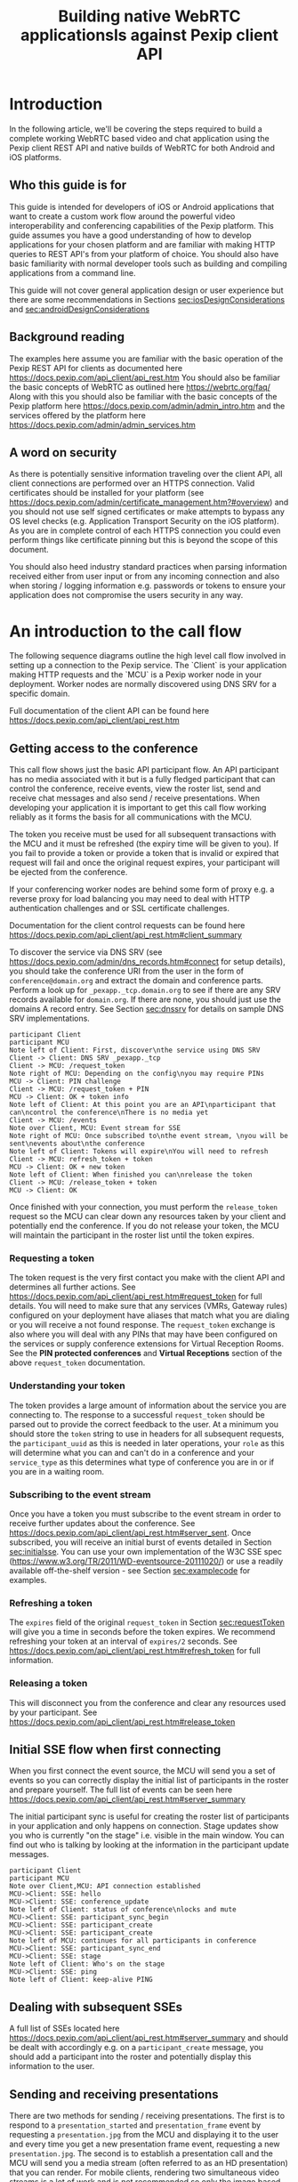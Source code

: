 #+TITLE: Building native WebRTC applicationsls against Pexip client API
#+LaTeX_HEADER: \input{title_page}

#+LaTeX_CLASS: article

#+LaTeX_CLASS_OPTIONS: [a4paper,11pt]
#+LaTeX_HEADER: \usepackage[margin=1in]{geometry}
#+LATEX_HEADER: \usepackage[hyperref,x11names]{xcolor}
#+LATEX_HEADER: \usepackage[colorlinks=true,urlcolor=SteelBlue4,linkcolor=Firebrick4]{hyperref}

#+LaTeX_HEADER: \usepackage[T1]{fontenc} 
#+LaTeX_HEADER: \usepackage[scaled]{beraserif}
#+LaTeX_HEADER: \usepackage[scaled]{berasans} 
#+LaTeX_HEADER: \usepackage[scaled]{beramono}

#+LaTeX_HEADER: \usepackage{microtype}
#+LaTeX_HEADER: \usepackage{amssymb,amsmath}
#+LaTeX_HEADER: \usepackage{fancyhdr} %For headers and footers
#+LaTeX_HEADER: \pagestyle{fancy} %For headers and footers
#+LaTeX_HEADER: \usepackage{lastpage} %For getting page x of y
#+LaTeX_HEADER: \usepackage{float} %Allows the figures to be positioned and formatted nicely
# #+LaTeX_HEADER: \floatstyle{boxed} %using this
#+LaTeX_HEADER: \restylefloat{figure} %and this command
#+LaTeX_HEADER: \usepackage{url} %Formatting of yrls
#+LaTeX_HEADER: \lhead{}
#+LaTeX_HEADER: \chead{}
#+LaTeX_HEADER: \rhead{Building Native WebRTC Apps}
#+LaTeX_HEADER: \lfoot{Pexip AS | Registered Company Number: BR015978}
#+LaTeX_HEADER: \cfoot{}
#+LaTeX_HEADER: \rfoot{Page \thepage}

#+LaTeX_HEADER: \usepackage{xcolor}
#+LaTeX_HEADER: \PassOptionsToPackage{hyperref,x11names}{xcolor}
#+LaTeX_HEADER: \definecolor{electricblue}{HTML}{0D2E63}
#+LaTeX_HEADER: \usepackage{tocloft}
#+LaTeX_HEADER: \usepackage{microtype}
#+LaTeX_HEADER: \renewcommand{\cftsecleader}{\cftdotfill{\cftdotsep}}
#+LaTeX_HEADER: \usepackage[breaklinks=true,linktocpage,xetex]{hyperref} 
#+LaTeX_HEADER: \hypersetup{colorlinks, citecolor=electricblue,filecolor=electricblue,linkcolor=electricblue,urlcolor=electricblue}

#+LATEX: \clearpage
#+OPTIONS: ^:nil

* Introduction

In the following article, we'll be covering the steps required to
build a complete working WebRTC based video and chat application using
the Pexip client REST API and native builds of WebRTC for both
Android and iOS platforms.

** Who this guide is for

This guide is intended for developers of iOS or Android applications
that want to create a custom work flow around the powerful video
interoperability and conferencing capabilities of the Pexip platform.
This guide assumes you have a good understanding of how to develop
applications for your chosen platform and are familiar with making
HTTP queries to REST API's from your platform of choice.  You should
also have basic familiarity with normal developer tools such as
building and compiling applications from a command line.

This guide will not cover general application design or user
experience but there are some recommendations in Sections
[[sec:iosDesignConsiderations]] and [[sec:androidDesignConsiderations]]

** Background reading

The examples here assume you are familiar with the basic operation of
the Pexip REST API for clients as documented here
https://docs.pexip.com/api_client/api_rest.htm You should also be
familiar the basic concepts of WebRTC as outlined here
https://webrtc.org/faq/ Along with this you should also be familiar
with the basic concepts of the Pexip platform here
https://docs.pexip.com/admin/admin_intro.htm and the services offered
by the platform here https://docs.pexip.com/admin/admin_services.htm

** A word on security

As there is potentially sensitive information traveling over the
client API, all client connections are performed over an HTTPS
connection.  Valid certificates should be installed for your platform
(see
https://docs.pexip.com/admin/certificate_management.htm?#overview) and
you should not use self signed certificates or make attempts to bypass
any OS level checks (e.g. Application Transport Security on the iOS
platform).  As you are in complete control of each HTTPS connection
you could even perform things like certificate pinning but this is
beyond the scope of this document.

You should also heed industry standard practices when parsing
information received either from user input or from any incoming
connection and also when storing / logging information e.g. passwords
or tokens to ensure your application does not compromise the users
security in any way.

* An introduction to the call flow

The following sequence diagrams outline the high level call flow
involved in setting up a connection to the Pexip service.  The
`Client` is your application making HTTP requests and the `MCU` is a
Pexip worker node in your deployment.  Worker nodes are normally
discovered using DNS SRV for a specific domain.

Full documentation of the client API can be found here
https://docs.pexip.com/api_client/api_rest.htm

** Getting access to the conference

This call flow shows just the basic API participant flow.  An API
participant has no media associated with it but is a fully fledged
participant that can control the conference, receive events, view the
roster list, send and receive chat messages and also send / receive
presentations.  When developing your application it is important to
get this call flow working reliably as it forms the basis for all
communications with the MCU.

The token you receive must be used for all subsequent transactions
with the MCU and it must be refreshed (the expiry time will be given
to you).  If you fail to provide a token or provide a token that is
invalid or expired that request will fail and once the original
request expires, your participant will be ejected from the conference.

If your conferencing worker nodes are behind some form of proxy
e.g. a reverse proxy for load balancing you may need to deal with HTTP
authentication challenges and or SSL certificate challenges.

Documentation for the client control requests can be found here
https://docs.pexip.com/api_client/api_rest.htm#client_summary

To discover the service via DNS SRV (see
https://docs.pexip.com/admin/dns_records.htm#connect for setup
details), you should take the conference URI from the user in the form
of ~conference@domain.org~ and extract the domain and conference
parts.  Perform a look up for ~_pexapp._tcp.domain.org~ to see if
there are any SRV records available for ~domain.org~.  If there are
none, you should just use the domains A record entry.  See Section
[[sec:dnssrv]] for details on sample DNS SRV implementations.

#+begin_src plantuml :file images/request_token_sequence.png
participant Client
participant MCU
Note left of Client: First, discover\nthe service using DNS SRV
Client -> Client: DNS SRV _pexapp._tcp
Client -> MCU: /request_token
Note right of MCU: Depending on the config\nyou may require PINs
MCU -> Client: PIN challenge
Client -> MCU: /request_token + PIN
MCU -> Client: OK + token info
Note left of Client: At this point you are an API\nparticipant that can\ncontrol the conference\nThere is no media yet
Client -> MCU: /events
Note over Client, MCU: Event stream for SSE
Note right of MCU: Once subscribed to\nthe event stream, \nyou will be sent\nevents about\nthe conference
Note left of Client: Tokens will expire\nYou will need to refresh
Client -> MCU: refresh_token + token
MCU -> Client: OK + new token
Note left of Client: When finished you can\nrelease the token
Client -> MCU: /release_token + token
MCU -> Client: OK
#+end_src

Once finished with your connection, you must perform the
~release_token~ request so the MCU can clear down any resources taken
by your client and potentially end the conference.  If you do not
release your token, the MCU will maintain the participant in the
roster list until the token expires.

*** Requesting a token

<<sec:requestToken>>

The token request is the very first contact you make with the client
API and determines all further actions.  See
https://docs.pexip.com/api_client/api_rest.htm#request_token for full
details.  You will need to make sure that any services (VMRs, Gateway rules)
configured on your deployment have aliases that match what you are
dialing or you will receive a not found response.  The
~request_token~ exchange is also where you will deal with any PINs
that may have been configured on the services or supply conference
extensions for Virtual Reception Rooms.  See the *PIN protected
conferences* and *Virtual Receptions* section of the above
~request_token~ documentation.

*** Understanding your token

The token provides a large amount of information about the service you
are connecting to.  The response to a successful ~request_token~
should be parsed out to provide the correct feedback to the user.  At
a minimum you should store the ~token~ string to use in headers for
all subsequent requests, the ~participant_uuid~ as this is needed in later
operations, your ~role~ as this will determine what you can and can't
do in a conference and your ~service_type~ as this determines what
type of conference you are in or if you are in a waiting room.

*** Subscribing to the event stream

Once you have a token you must subscribe to the event stream in order
to receive further updates about the conference.  See
https://docs.pexip.com/api_client/api_rest.htm#server_sent.  Once
subscribed, you will receive an initial burst of events detailed in
Section [[sec:initialsse]].  You can use your own implementation of the
W3C SSE spec (https://www.w3.org/TR/2011/WD-eventsource-20111020/) or
use a readily available off-the-shelf version - see Section
[[sec:examplecode]] for examples.

*** Refreshing a token

The ~expires~ field of the original ~request_token~ in Section
[[sec:requestToken]] will give you a time in seconds before the token
expires.  We recommend refreshing your token at an interval of
~expires/2~ seconds.  See
https://docs.pexip.com/api_client/api_rest.htm#refresh_token for full
information.

*** Releasing a token

This will disconnect you from the conference and clear any resources
used by your participant.  See
https://docs.pexip.com/api_client/api_rest.htm#release_token

** Initial SSE flow when first connecting

<<sec:initialsse>>

When you first connect the event source, the MCU will send you a set
of events so you can correctly display the initial list of
participants in the roster and prepare yourself.  The full list of events
can be seen here
https://docs.pexip.com/api_client/api_rest.htm#server_summary

The initial participant sync is useful for creating the roster list of
participants in your application and only happens on connection.
Stage updates show you who is currently "on the stage" i.e. visible in
the main window.  You can find out who is talking by looking at the
information in the participant update messages.

#+begin_src plantuml :file images/initial_sse_sequence.png
participant Client
participant MCU
Note over Client,MCU: API connection established
MCU->Client: SSE: hello
MCU->Client: SSE: conference_update
Note left of Client: status of conference\nlocks and mute
MCU->Client: SSE: participant_sync_begin
MCU->Client: SSE: participant_create
MCU->Client: SSE: participant_create
Note left of MCU: continues for all participants in conference
MCU->Client: SSE: participant_sync_end
MCU->Client: SSE: stage
Note left of Client: Who's on the stage
MCU->Client: SSE: ping
Note left of Client: keep-alive PING
#+end_src

** Dealing with subsequent SSEs

A full list of SSEs located here
https://docs.pexip.com/api_client/api_rest.htm#server_summary and
should be dealt with accordingly e.g. on a ~participant_create~
message, you should add a participant into the roster and potentially
display this information to the user.

** Sending and receiving presentations

There are two methods for sending / receiving presentations.  The
first is to respond to a ~presentation_started~ and
~presentation_frame~ event by requesting a ~presentation.jpg~ from the
MCU and displaying it to the user and every time you get a new
presentation frame event, requesting a new ~presentation.jpg~.  The
second is to establish a presentation call and the MCU will send you a
media stream (often referred to as an HD presentation) that you can
render.  For mobile clients, rendering two simultaneous video streams
is a lot of work and is not recommended so only the image based
presentation is shown here but there is documentation for the REST
calls required if you wish to do this.

*** Receiving a presentation

This example flow shows the reception of a presentation using images
from the MCU.  See
https://docs.pexip.com/api_client/api_rest.htm#presentation_start for
more information

#+begin_src plantuml :file images/presentation_jpeg_rx_sequence.png
participant Client
participant MCU
Note over Client,MCU: API connection established
MCU -> Client: SSE: presentation_start + name
Note left of Client: This event tells you\n<name> has started\na presentation
MCU -> Client: SSE: presentation_frame + ID
Note left of Client: There is a presentation\nframe with ID <ID>\navailable
Client -> MCU: /presentation.jpeg + token
Note right of MCU: Supply frame with ID\n or latest frame\nif not available
Note left of Client: Render JPG image
Note right of MCU: Presentation changed\ngenerate new frame
MCU -> Client: SSE: presentation_frame + ID
Client -> MCU: /presentation.jpeg + token
Note left of MCU: keep updating as required
MCU -> Client: SSE: presentation_stop
Note left of Client: Presentation has ended
#+end_src

*** Sending a presentation

This example flow shows the flow for presenting images from a client
device into the conference.

#+begin_src plantuml :file images/presentation_jpeg_tx_sequence.png
participant Client
participant MCU
Note over Client,MCU: API connection established
Note left of Client: Show an image picker\n to the user
Note left of Client: Get the raw JPEG data\n from the image
Note left of Client: Escalate the\npresentation call
Client -> MCU: /participants/<participant uuid>/calls + call_type = presentation
MCU -> Client: OK + JSON (presentation uuid)
Note left of Client: POST your presentation\ndata into the conference
Client -> MCU : /presentation + image data in multipart form
MCU -> Client: OK
Note right of MCU: MCU sends SSE event\nto users as in\nreceiving presentation\nflow above
Note left of Client: Stop presenting\nand deescalate
Client -> MCU: /participants/<participant uuid>/calls/<p uuid>/disconnect
MCU -> Client: OK
#+end_src

** Sending and receiving chat messages

Chat messages are broadcast to the entire conference.  There is no
one-to-one or private chat.

*** Sending chat messages

See https://docs.pexip.com/api_client/api_rest.htm#message

#+BEGIN_SRC plantuml :file images/chat_tx_sequence.png
participant Client
participant MCU
Note over Client,MCU: API connection established
Note left of Client: Capture message text\ncreate JSON payload
Client -> MCU: POST <conference>/message + payload
MCU -> Client: OK
MCU -> Client: SSE: message + payload
#+END_SRC

*** Receiving chat messages

See https://docs.pexip.com/api_client/api_rest.htm#message_event

 #+begin_src plantuml :file images/chat_rx_sequence.png
participant Client
participant MCU
Note over Client,MCU: API connection established
MCU -> Client: SSE: message + payload
Note left of Client: Examine content type\nand present message\nto user
#+end_src

** Establishing Media

Once connected to the conference as an API participant you can then
escalate media.  Media escalation can be audio only or a full
audio/video session.  This part of the call flow is more involved as
it requires you to setup media devices (cameras and microphones) and
also perform what is called the offer/answer dance whereby the two
participants in the conversation (your application and the MCU media
engine) decide what codecs to use and how best to route media to each
other using ICE negotiation.  It is here where you can set things like
bandwidth of the call and video resolution.

*** High level call flow

#+begin_src plantuml :file images/media_flow_sequence.png
participant Client
participant MCU
Note over Client,MCU: API connection established
Note left of Client: Build media stream\nAdd media tracks
Note left of Client: Gather ICE candidates
Note left of Client: Create SDP offer
Client -> MCU: <participant uuid>/calls + SDP offer 
Note right of MCU: Determine\nAnswer
MCU -> Client: OK + SDP answer + call UUID
Note left of Client: Hook up streams\nto tracks etc
Client -> MCU: /ack
Note right of MCU: Start sending\nmedia
Note over Client,MCU: Media is now established\nand media will flow\nClient API connection must\nbe maintained.
Note left of Client: You can alter media\n tracks e.g. to switch\ncamera
Client -> MCU: /disconnect
MCU -> Client: OK
#+end_src

The generation of SDP and ICE candidates is handled for you by the
WebRTC library and is explained below.

*** Initializing the RTCPeerConnection

The ~RTCPeerConnection~ object is the main interface to the WebRTC
library and is created using a factory.  First, we must first
initialize the SSL libraries underneath everything by running
~RTCInitializeSSL()~. Once we have that done, we can then create a
~RTCPeerConnectionFactory~ object and build the component
parts to create our ~RTCPeerConnection~ object.

First we need an ~RTCBundlePolicy~ set with ~maxCompat~ so as not to
bundle all media over a single port and we'll also need to fill in any
ICE server configuration at this point e.g. if your TURN/ICE servers
need any authentication setup (see
https://docs.pexip.com/admin/about_turn_server.htm for more
information)
We can then set our media constraints to show if we're offering video
or audio or both and also set the ~DtlsSrtpKeyAgreement~ to true.
Once we have those, we can pass them into the factory to produce our
RTCPeerConnection object.  For iOS, this could look like:

[[./images/peer_connection.png]]


*** Building media streams from tracks

<<sec:buildingMediaStreams>>

Once we have our ~RTCPeerConnectionFactory~, we can also use it to
create our media streams and assign our audio and video tracks to
them.  For iOS we'll be using ~AVFoundation~ sources and using the
~avFoundationVideoSource~, ~videoTrack~ and ~audioTrack~ methods of
the ~RTCPeerConnectionFactory~.  For iOS, this could look like:

[[./images/add_tracks.png]]

*** Creating the offer with ICE candidates

Creating the offer using the ~RTCPeerConnection~ object will trigger a
bunch of calls that must be handled by your delegate in particular:

 - RTCPeerConnection :: didChange newState RTCICEGatheringState

As this is what will return the final SDP back up to the application
so we can POST it to the MCU as our offer.  For iOS this could look like:

[[./images/peer_conn_offer.png]]

*** Mangling the SDP to set bandwidths and resolutions

Before we POST the SDP to the MCU we must manipulate our SDP to set
the supported bandwidth and resolutions for the call e.g. make this a
wCIF call at 384kbps.  You could make this decision on behalf of your
user by looking at the connectivity of the device e.g. WiFi or
Cellular or through selection from user input e.g. "High Quality"
might convert to a 2Mbps call @720p.  Bear in mind that this is only
what is offered to the MCU, it might not actually end up being
negotiated and honored.  For more information, the reader is pointed
to https://tools.ietf.org/html/rfc4566.  We can mangle the SDP once we
reach the ~RTCICEGatheringState.complete~ i.e. all the ICE candidates
have been discovered and added to the description and we only really
need to set the ~AS~ and ~TIAS~ setting for the total session
bandwidth and the RTC constraints for capture device to set the out bound
resolutions (~minWidth~).  For iOS, this could look like:

[[./images/sdp_mutation_functions.png]]

*** Sending the SDP offer

Once we have a complete offer with all candidates and we have
manipulated the SDP to what we want we can now POST this to the MCU.  
See https://docs.pexip.com/api_client/api_rest.htm#calls

*** Receiving the SDP answer

Once the MCU has calculated an answer for for our offer, it will send
back its response and we can then manipulate this further e.g. to
limit the out bound bandwidth from our device and then pass this into
our ~RTCPeerConnection~ objects ~remoteDescription~. For iOS, this
could look like:

[[./images/remote_sdp.png]]

*** Connecting streams

Once our ~RTCPeerConnection~ objects ~remoteDescription~ has been set
and accepted you can now connect up the incoming streams to your views
to display the video and play the sound when the delegate function fires:

 - RTCPeerConnection :: didAdd stream RTCMediaStream

In this event, you can pick out the audio and video streams and attach
them to your ~RTCEAGLView~ renderers i.e. the views you have setup to
show video in your app.  For iOS, this could look like:

[[./images/add_stream.png]]

*** Starting media flow

Once the offer/answer dance has completed and you have wired up your
streams, you can know trigger the MCU into sending media by sending an
~ack~ message: See https://docs.pexip.com/api_client/api_rest.htm#ack.
Once this completes, you should start to see and hear media in your
application.

*** Switching streams

You can switch tracks in the media stream to allow you to do things
like swapping between front and rear cameras.  You can do this using
~useBackCamera~ on the ~RTCAVFoundationVideoSource~ e.g.:

[[./images/toggle_camera.png]]

*** Crossing the streams

Never cross the streams, it would be bad.

*** Disconnecting media flow

Once you have finished you can disconnect the media and drop back down
to an API participant.  See
https://docs.pexip.com/api_client/api_rest.htm#call_disconnect

* Platform Specific Considerations
** iOS
*** WebRTC binaries

At the time of writing, there is no native support for WebRTC in the
safari view controller so the only way to work with WebRTC is via a
binary install of the WebRTC library and rendering the results
using RTCEAGLViews in your UI.  You will need to build the WebRTC
library yourself (see Section [[sec:buildingwebrtc]] ) and then include the
header files in your project.  If you are using Swift, make sure that
a bridging header is in place to expose the bindings.  All examples
for this document will use Swift but the concepts transfer directly
for Objective-C based applications.

The library can be compiled with the full instruction set for use on
all ARM platforms and also with 386 and X86_64 instructions for use in
the simulator.  You can control which platforms to target and hence
control the size of the included library.  When submitting to the App
Store, you *must* remove these non-ARM architectures from the
library or your app will be rejected.

*** Bitcode

At the time of writing, there is also no support for Bitcode in the
library so you will need to disable this for your project.

*** Hardware Acceleration

Hardware acceleration is enabled by default for the latest builds of
WebRTC and this should dramatically reduce the CPU load used when
decoding H264 streams but be aware that decoding video and audio is
still a very intensive workload and consideration should be taken when
deciding bandwidths and resolutions to negotiate with the MCU i.e. a
2Mbps stream at 720p HD resolution will require a modern ARM processor
and a lot of CPU power and older phones will struggle to decode this
in a timely manner.

On iOS devices with an A4 up to A6 processor, there is support for
H.264/AVC/MPEG-4 Part 10 (until profile 100 and up to level 5.1),
MPEG-4 Part 2, and H.263.  The A7 added support for H.264’s
profile 110.

** Android

For Android, there are actually two ways you can interact with WebRTC;
a web view with built in support for WebRTC that can be accessed via
JavaScript bindings; or using the same method as iOS with a WebRTC
library and a pure Java implementation.  See Sections
[[sec:buildingWebrtcAndroid]] and [[sec:androidDesignConsiderations]] for more
information.

* Building WebRTC

<<sec:buildingwebrtc>>

** Building WebRTC for iOS
*** Custom patches for Pexip

At the time of writing, there is a custom patch to workaround support
for rotation of video streams that must be applied in order for the
video stream to be rotated to the correct orientation.  See Section
[[sec:examplecode]] for links to the patches.

The reader is advised to use a "branch head" when building rather than
master as this is slightly more stable and reliable when building.  At
the time of writing, branch head 56 was used.

#+BEGIN_SRC sh
git checkout branch-heads/56
glclient sync
#+END_SRC

We recommend building the framework as this greatly simplifies
addition to your project although if you want more fine grained
control, you can build the static library and only include what you
need.

*** Building

Building WebRTC for iOS must be performed on a Mac - these examples
were performed on a Macbook Pro running macOS 10.12.1.  The canonical
build instructions are https://webrtc.org/native-code/ios/ but the
following process is a good summary.

**** Prerequisites
***** depot tools

Clone the depot tools

#+BEGIN_EXAMPLE
git clone https://chromium.googlesource.com/chromium/tools/depot_tools.git
#+END_EXAMPLE

Make sure they are in your path:

#+BEGIN_EXAMPLE
export PATH=`pwd`/depot_tools:$PATH
#+END_EXAMPLE

***** WebRTC code

Create a working directory, enter it and fetch the code:

#+BEGIN_EXAMPLE
mkdir ~/webrtc
cd ~/webrtc
fetch —nohooks webrtc_ios
#+END_EXAMPLE

Now sync and pull down the code.  This will take a long time and
should not be interrupted as multiple gigabytes of data will be
downloaded.

#+BEGIN_EXAMPLE
gclient sync
#+END_EXAMPLE

**** Building
<<sec:buildingWebRtc>> Once you have the source (and have applied any
necessary patches) you can either build a static binary or a
framework.  Building a framework is the simpler option but the static
binary gives you more control.


**** Building the framework

#+BEGIN_EXAMPLE
cd ~/webrtc/src
#+END_EXAMPLE

Build the framework:

#+BEGIN_EXAMPLE
./webrtc/build/ios/build_ios_libs.sh
#+END_EXAMPLE

The result will be a directory called ~out_ios_libs~ containing the
framework called ~WebRTC.framework~.  You can now embed this directly
into you project.

**** Building the static Binary

#+BEGIN_EXAMPLE
cd ~/webrtc/src
#+END_EXAMPLE

Build the static binary:

#+BEGIN_EXAMPLE
./webrtc/build/ios/build_ios_libs.sh -b static_only -o out
#+END_EXAMPLE

The result will be a library and a set of headers in the ~out~
directory.

The ~out~ directory will contain a single ~librtc_sdk_objc.a~ with all
architectures combined and sub directories containing the individual
architectures.  The header files will be located in
~./webrtc/sdk/objc/Framework/Headers/WebRTC/~

If the build script fails you can run the compilation manually:

#+BEGIN_EXAMPLE
gn gen out/arm64 --args='target_os="ios" target_cpu="arm64" \
is_component_build=false is_debug=false’
gn gen out/arm --args='target_os="ios" target_cpu="arm" \ 
is_component_build=false is_debug=false’

ninja -C out/arm64 rtc_sdk_framework_objc
ninja -C out/arm rtc_sdk_framework_objc
#+END_EXAMPLE


***** Adding WebRTC and headers to your Swift project

1. Create a new group in your project hierarchy called WebRTC and
   create a new header file called ~<bundle id>-Bridging-Header.h~
2. Copy in the binary lib and headers created in the build process above.
3. Add the import lines to the bridging header
   1. You can run the following command from the headers directory from Section [[sec:buildingWebRtc]] to
      get a listing ready to paste in:
      #+BEGIN_SRC awk
      ls *h | awk '{print "#import \"" $NF "\""}'
      #+END_SRC
      You won't need all of these headers and the macOS ones can be
      removed.
4. Make sure ~Build Settings -> Objective-C Bridging Header~ has a
   path set to the new bridging header you created
5. Include all the other frameworks and libraries required for proper
   operation including your freshly built ~librtc_sdk_objc~ library,
   in the following order:
   - libresolv.tbd
   - AVFoundation.framework
   - CoreMedia.framework
   - GLKit.framework
   - OpenGLES.framework
   - CoreVideo.framework
   - CoreAudio.framework
   - QuartzCore.framework
   - AudioToolbox.framework
   - libc++.tbd
   - libstdc++.tbd
   - VideoToolbox.framework
   - librtc_sdk_objc.a
*** Other settings

 - Make sure the ~Build Settings -> Other linker flags~ is set to
   ~-ObjC~ or you’ll get weird crashes about unknown signatures.
 - turn off bit-code support in ~Build Settings~
   
** Building WebRTC for Android

<<sec:buildingWebrtcAndroid>>

First, please take into account the design considerations mentioned in
Section [[sec:androidDesignConsiderations]] as this will determine if you
even need to compile WebRTC for Android.

The canonical build instructions are here
https://webrtc.org/native-code/android/ but at the time of writing are
still using the old ~gyp~ build system but the main repository has
moved over to the new ~gn~ build system.


* Example Code
<<sec:examplecode>>

The example code is intended as a rudimentary guide to show you the
basic concepts for working with the API and it *should not be used as
a basis for your application* as, for example, it does no validation
of user input, no error checking for responses from the API, no proper
layout of the video elements, no care for proper background operation
and no translation of any user interface elements into other
languages.  The examples also do not follow any of the HIGs laid out
by Apple
(https://developer.apple.com/ios/human-interface-guidelines/overview/design-principles/)
or Google (https://developer.android.com/design/index.html)

The example code can be found in https://github.com/pexip/pexkit-sdk.

** License

All examples and code are released under the MIT license:

#+BEGIN_EXAMPLE
The MIT License (MIT)

Copyright (c) 2016 Pexip

Permission is hereby granted, free of charge, to any person obtaining
a copy of this software and associated documentation files (the
"Software"), to deal in the Software without restriction, including
without limitation the rights to use, copy, modify, merge, publish,
distribute, sub license, and/or sell copies of the Software, and to
permit persons to whom the Software is furnished to do so, subject to
the following conditions:

The above copyright notice and this permission notice shall be
included in all copies or substantial portions of the Software.

THE SOFTWARE IS PROVIDED "AS IS", WITHOUT WARRANTY OF ANY KIND,
EXPRESS OR IMPLIED, INCLUDING BUT NOT LIMITED TO THE WARRANTIES OF
MERCHANTABILITY, FITNESS FOR A PARTICULAR PURPOSE AND
NONINFRINGEMENT. IN NO EVENT SHALL THE AUTHORS OR COPYRIGHT HOLDERS BE
LIABLE FOR ANY CLAIM, DAMAGES OR OTHER LIABILITY, WHETHER IN AN ACTION
OF CONTRACT, TORT OR OTHERWISE, ARISING FROM, OUT OF OR IN CONNECTION
WITH THE SOFTWARE OR THE USE OR OTHER DEALINGS IN THE SOFTWARE.
#+END_EXAMPLE

** iOS
*** Design Considerations
<<sec:iosDesignConsiderations>>
It's a good idea to encapsulate the Conference functionality
(e.g. token handling, event handling, chat, presentation and call
handling) into a single class and the Call functionality (dealing with
WebRTC) in another class.  You can also setup structures for important
pieces of information e.g. resolutions, service errors etc

*** DNS SRV
<<sec:dnssrv>>
We have provided an example DNS SRV code snippet that you may include
in your projects if you prefer not to implement your own.

*** SSE
A good example of an SSE implementation is
https://github.com/inaka/EventSource.  We have successfully used this
to connect to the Pexip SSE stream.

*** Audio Routing
By default, audio will be routed to the earpiece on the phone.  You
can override this using the ~AVAudioSession~ as below (~.Speaker~ is
just an Enum for clarity)

[[./images/audio_routing_swift.png]]

You should modify this once the audio track has been established.

*** Selfview
If you wish to display a self view (i.e. the local video track), you
can hook up another ~RTCEAGLVideoView~ to the video track as follows:

#+BEGIN_SRC swift
self.videoTrack?.add(self.videoSelfView!)
#+END_SRC

This should be added in the initialisation of the call where you
create media streams.

** Android

*** Design Considerations

<<sec:androidDesignConsiderations>>

As WebRTC is implemented in the Chrome web view for the Android
platform, there are a couple of options open to you when working with
WebRTC.  Firstly, you can work with the native web view and call the
REST API as the iOS client or you can use a wrapper around our PexRTC
JavaScript bindings to alleviate some of the work required.

The following examples assume you are using Android Studio and an API
Level of 21 or above.

**** To bundle PexRTC.js or not

In order to use PexRTC.js you can either bundle the JavaScript with the wrapper project or fetch the JavaScript from your running deployment.

The wrapper includes a function called ~fetchPexRTCSource~ that will
pull in the running version of PexRTC on the targeted deployment.
You should make sure that any functions you are calling are still
supported in the current version.

The supplied wrapper already includes a bundled version of PexRTC, you
may need to update this every time you publish your app.

**** Building the wrapper

Simply open the supplied project and build it.  This will produce an
AAR file (in ~pexrtc-android-wrapper/app/build/outputs/aar~)

*** PexRTC wrapper

Import the wrapper library into your project using "File --> New -->
New Module" and select "import JAR/AAR package" from the selection.

Then navigate to the AAR wrapper file and import it.  Once complete,
you will now have this available in your resources side bar.

Open you project structure ("File --> Project Structure") then select
your existing "app" module and then select the dependencies tab and
add (+) a module dependency and select the AAR submodule you just
imported.

From your app, you should now be able to import
~com.pexip.android.wrapper.PexView~ 

You can now add in your PexView (either or programmatically or via
adding it to your layout.xml file).

**** fragments vs normal view destruction

For configuration changes e.g. rotation, there are two methods of
dealing with the view destruction: use fragments or disable view
destruction (non-fragment way).

The following example uses the non-fragment method so you will need to
add the following line to your android manifest inside the activity:

#+BEGIN_SRC xml
android:configChanges="orientation|screenSize"
#+END_SRC

e.g.

#+BEGIN_SRC java
  <activity android:name=".MainActivity"
       android:configChanges="orientation|screenSize" >
       <intent-filter>
       <action android:name="android.intent.action.MAIN" />
     
       <category android:name="android.intent.category.LAUNCHER" />
       </intent-filter>
   </activity>
#+END_SRC

**** pro grammatic addition of PexView

In your ~onCreate~ method of your main activity:

#+BEGIN_SRC java
final PexView pexView = new PexView(this);
#+END_SRC

Once you've have this, you can then grab the ID of your layout
(e.g. ~myLayoutId~) from your layout XML file and then add the PexView
to it.

#+BEGIN_SRC java
RelativeLayout layout = (RelativeLayout) findViewById(R.id.myLayoutId);
layout.addView(pexView);
#+END_SRC

If you wish to show a self view:

#+BEGIN_SRC java
WebView selfView = new WebView(this);
layout.addView(selfView);
pexView.setSelfView(selfView);
#+END_SRC

**** addition via layout.xml

Using the design view, add a custom view (search for PexView) and add
it where you see fit and then link them to your main activity e.g.

#+BEGIN_SRC java
PexView pexView = (PexView) findViewById(R.id.pexViewId);
WebView selfView = (WebView) findViewById(R.id.selfViewID);
pexView.setSelfView(selfView);
#+END_SRC

**** setting up callbacks for events

Once you have your views setup, you can now register the callbacks for
the events from PexRTC e.g.

#+BEGIN_SRC java
  pexView.setEvent("onSetup", pexView.new PexEvent() {
          @Override
          public void onEvent(String[] strings) {
              pexView.setSelfViewVideo(strings[0]);
              pexView.evaluateFunction("connect");
          }
      });

  pexView.setEvent("onConnect", pexView.new PexEvent() {
          @Override
          public void onEvent(String[] strings) {
              if (strings.length > 0 && strings[0] != null)
                  pexView.setVideo(strings[0]);
          }
      });

  pexView.addPageLoadedCallback(pexView.new PexCallback() {
          @Override
          public void callback(String args) {
              // make a call
              pexView.evaluateFunction("makeCall", "pexipdemo.com", "meet.vmr", "My Display Name", "576");
          }
      });

  // Load the page which will then trigger the callbacks
  pexView.load();



#+END_SRC

**** adding permissions to the android manifest

You'll need the following permissions in your manifest file:

#+BEGIN_SRC xml
<uses-permission android:name="android.permission.INTERNET"/>
<uses-permission android:name="android.permission.CAMERA"/>
<uses-permission android:name="android.permission.MODIFY_AUDIO_SETTINGS"/>
<uses-permission android:name="android.permission.RECORD_AUDIO"/>
#+END_SRC

*** Native

Follow iOS instructions if you wish to go the native route.

** Cordova

We have created a fork of the official Cordova plugin to work with the
latest WebRTC.  Access to these plugins will be made available at a
later date.
